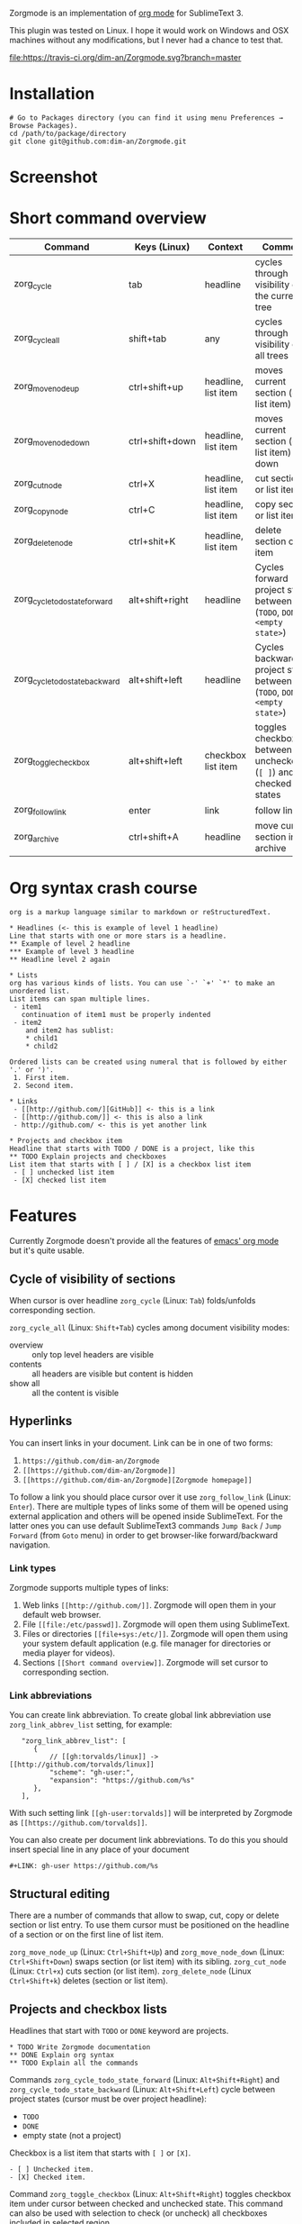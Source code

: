 Zorgmode is an implementation of [[https://orgmode.org/][org mode]] for SublimeText 3.

This plugin was tested on Linux. I hope it would work on Windows and OSX
machines without any modifications, but I never had a chance to test that.

[[https://travis-ci.org/dim-an/Zorgmode/][file:https://travis-ci.org/dim-an/Zorgmode.svg?branch=master]]

* Installation
: # Go to Packages directory (you can find it using menu Preferences → Browse Packages).
: cd /path/to/package/directory
: git clone git@github.com:dim-an/Zorgmode.git

* Screenshot

[[screenshot.png][file:screenshot.png]]

* Short command overview
|            Command             |   Keys (Linux)  |       Context       |                                 Comment                                 |
|--------------------------------+-----------------+---------------------+-------------------------------------------------------------------------|
| zorg_cycle                     | tab             | headline            | cycles through visibility of the current tree                           |
|--------------------------------+-----------------+---------------------+-------------------------------------------------------------------------|
| zorg_cycle_all                 | shift+tab       | any                 | cycles through visibility of all trees                                  |
|--------------------------------+-----------------+---------------------+-------------------------------------------------------------------------|
| zorg_move_node_up              | ctrl+shift+up   | headline, list item | moves current section (or list item) up                                 |
|--------------------------------+-----------------+---------------------+-------------------------------------------------------------------------|
| zorg_move_node_down            | ctrl+shift+down | headline, list item | moves current section (or list item) down                               |
|--------------------------------+-----------------+---------------------+-------------------------------------------------------------------------|
| zorg_cut_node                  | ctrl+X          | headline, list item | cut section or list item                                                |
|--------------------------------+-----------------+---------------------+-------------------------------------------------------------------------|
| zorg_copy_node                 | ctrl+C          | headline, list item | copy section or list item                                               |
|--------------------------------+-----------------+---------------------+-------------------------------------------------------------------------|
| zorg_delete_node               | ctrl+shit+K     | headline, list item | delete section or list item                                             |
|--------------------------------+-----------------+---------------------+-------------------------------------------------------------------------|
| zorg_cycle_todo_state_forward  | alt+shift+right | headline            | Cycles forward project state between (=TODO=, =DONE=, =<empty state>=)  |
|--------------------------------+-----------------+---------------------+-------------------------------------------------------------------------|
| zorg_cycle_todo_state_backward | alt+shift+left  | headline            | Cycles backward project state between (=TODO=, =DONE=, =<empty state>=) |
|--------------------------------+-----------------+---------------------+-------------------------------------------------------------------------|
| zorg_toggle_checkbox           | alt+shift+left  | checkbox list item  | toggles checkbox between unchecked (=[ ]=) and checked(=[X]=) states    |
|--------------------------------+-----------------+---------------------+-------------------------------------------------------------------------|
| zorg_follow_link               | enter           | link                | follow link                                                             |
|--------------------------------+-----------------+---------------------+-------------------------------------------------------------------------|
| zorg_archive                   | ctrl+shift+A    | headline            | move current section into archive                                       |
|--------------------------------+-----------------+---------------------+-------------------------------------------------------------------------|

* Org syntax crash course

#+BEGIN_SRC
org is a markup language similar to markdown or reStructuredText.

* Headlines (<- this is example of level 1 headline)
Line that starts with one or more stars is a headline.
** Example of level 2 headline
*** Example of level 3 headline
** Headline level 2 again

* Lists
org has various kinds of lists. You can use `-' `+' `*' to make an unordered list.
List items can span multiple lines.
 - item1
   continuation of item1 must be properly indented
 - item2
    and item2 has sublist:
    * child1
    * child2

Ordered lists can be created using numeral that is followed by either '.' or ')'.
 1. First item.
 2. Second item.

* Links
 - [[http://github.com/][GitHub]] <- this is a link
 - [[http://github.com/]] <- this is also a link
 - http://github.com/ <- this is yet another link

* Projects and checkbox item
Headline that starts with TODO / DONE is a project, like this
** TODO Explain projects and checkboxes
List item that starts with [ ] / [X] is a checkbox list item
 - [ ] unchecked list item
 - [X] checked list item
#+END_SRC

* Features
Currently Zorgmode doesn't provide all the features of [[https://orgmode.org/][emacs' org mode]] but it's quite usable.

** Cycle of visibility of sections
When cursor is over headline =zorg_cycle= (Linux: =Tab=) folds/unfolds corresponding section.

=zorg_cycle_all= (Linux: =Shift+Tab=) cycles among document visibility modes:
  - overview :: only top level headers are visible
  - contents :: all headers are visible but content is hidden
  - show all :: all the content is visible

** Hyperlinks
You can insert links in your document. Link can be in one of two forms:
  1. =https://github.com/dim-an/Zorgmode=
  2. =[[https://github.com/dim-an/Zorgmode]]=
  3. =[[https://github.com/dim-an/Zorgmode][Zorgmode homepage]]=

To follow a link you should place cursor over it use =zorg_follow_link= (Linux: =Enter=).
There are multiple types of links some of them will be opened using external application and others will be opened inside SublimeText.
For the latter ones you can use default SublimeText3 commands =Jump Back= / =Jump Forward= (from =Goto= menu) in order to get browser-like forward/backward navigation.

*** Link types
Zorgmode supports multiple types of links:
  1. Web links =[[http://github.com/]]=. Zorgmode will open them in your default web browser.
  2. File =[[file:/etc/passwd]]=. Zorgmode will open them using SublimeText.
  3. Files or directories =[[file+sys:/etc/]]=. Zorgmode will open them using your system default application (e.g. file manager for directories or media player for videos).
  4. Sections =[[Short command overview]]=. Zorgmode will set cursor to corresponding section.

*** Link abbreviations
You can create link abbreviation. To create global link abbreviation use =zorg_link_abbrev_list= setting, for example:
:    "zorg_link_abbrev_list": [
:       {
:           // [[gh:torvalds/linux]] -> [[http://github.com/torvalds/linux]]
:           "scheme": "gh-user:",
:           "expansion": "https://github.com/%s"
:       },
:    ],

With such setting link =[[gh-user:torvalds]]=  will be interpreted by Zorgmode as =[[https://github.com/torvalds]]=.

You can also create per document link abbreviations. To do this you should insert special line in any place of your document
: #+LINK: gh-user https://github.com/%s

** Structural editing
There are a number of commands that allow to swap, cut, copy or delete section or list entry.
To use them cursor must be positioned on the headline of a section or on the first line of list item.

=zorg_move_node_up= (Linux: =Ctrl+Shift+Up=) and =zorg_move_node_down= (Linux: =Ctrl+Shift+Down=) swaps section (or list item) with its sibling.
=zorg_cut_node= (Linux: =Ctrl+x=) cuts section (or list item).
=zorg_delete_node= (Linux =Ctrl+Shift+k=) deletes (section or list item).

** Projects and checkbox lists
Headlines that start with =TODO= or =DONE= keyword are projects.
: * TODO Write Zorgmode documentation
: ** DONE Explain org syntax
: ** TODO Explain all the commands
Commands =zorg_cycle_todo_state_forward= (Linux: =Alt+Shift+Right=) and =zorg_cycle_todo_state_backward= (Linux: =Alt+Shift+Left=)
cycle between project states (cursor must be over project headline):
  - =TODO=
  - =DONE=
  - empty state (not a project)

Checkbox is a list item that starts with =[ ]= or =[X]=.
: - [ ] Unchecked item.
: - [X] Checked item.
Command =zorg_toggle_checkbox= (Linux: =Alt+Shift+Right=) toggles checkbox item under cursor between checked and unchecked state.
This command can also be used with selection to check (or uncheck) all checkboxes included in selected region.

** Archive
Once you are done with your project you can move it to archive using =zorg_move_to_archive= (Linux: =Ctrl+Shift+A=). To set the archive file path insert control line
: #+ARCHIVE: path/to/archive/file 
in any place of your document.

By default archive filename is current filename with =_archive= suffix appended to it. 

** Source code and examples
There are multiple ways to include example or source code in your .org document:
  1. You can use ~#+BEGIN_EXAMPLE~ ~#+END_EXAMPLE~ markers:
    : this is example inside org text:
    : #+BEGIN_EXAMPLE
    : text of example
    : #+END_EXAMPLE
  2. If example is small you can start example line with colon:
    #+BEGIN_EXAMPLE
    This is example command:
    : git clone git@github.com/torvalds/linux
    #+END_EXAMPLE
  3.  Finaly you can use ~#+BEGIN_SRC~, ~#+END_SRC~ markers to include source code
      (and you can optionally specify what language is used):
      : This is code block:
      : #+BEGIN_SRC py
      : def func():
      :   print("Hello world!\n")
      : #+END_SRC
      List of supported languages includes: bash, c, c++/cpp/cxx, c#/cs, css,
      d, diff, erl, go, hs/haskell, java, js/JavaScript, lua, make, md/Markdown,
      ocaml, org, perl, php, py/python, r, rs, rst, rb, scala, sh, sql, tcl, xml, yml.

You can add spaces to indent your examples nicely:
#+BEGIN_SRC
  * Some list item with example command
    : git clone git@github.com/torvalds/linux
#+END_SRC

* Useful plugins
[[https://packagecontrol.io/packages/Table%20Editor][SublimeTableEditor]] plugin can help you edit tables in your org files.

* Other implementations
There is [[https://github.com/danielmagnussons/orgmode][another implementation]] of orgmode for SublimeText.
